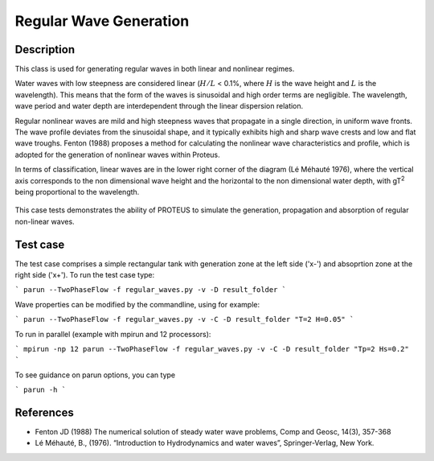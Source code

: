 Regular Wave Generation
====================================

Description
-----------

This class is used for generating regular waves in both linear and nonlinear regimes. 

Water waves with low steepness are considered linear (:math:`H/L` < 0.1%, where :math:`H` is the wave height and :math:`L` is the wavelength). This means that the form of the waves is sinusoidal and high order terms are negligible. 
The wavelength, wave period and water depth are interdependent through the linear dispersion relation. 


Regular nonlinear waves are mild and high steepness waves that 
propagate in a single direction, in uniform wave fronts.  The wave 
profile deviates from the sinusoidal shape, and it typically exhibits 
high and sharp wave crests and low and flat wave troughs.
Fenton (1988) proposes a method for calculating the nonlinear wave 
characteristics and profile, which is adopted for the generation of 
nonlinear waves within Proteus. 

In terms of classification, linear waves are in the lower right corner of the diagram (Lé Méhauté 1976), where the vertical axis corresponds to the non dimensional wave height and the horizontal to the non dimensional water depth, with gT\ :sup:`2` being proportional to the wavelength.


.. figure:: ./Mehaute_nonlinear_waves.png
   :width: 100%
   :align: center

This case tests demonstrates the ability of PROTEUS to simulate the 
generation, propagation and absorption of regular non-linear waves. 

Test case
-----

The test case comprises a simple rectangular tank with generation zone at the left side ('x-') and absoprtion zone at the right side ('x+'). To run the test case type:

```
parun --TwoPhaseFlow -f regular_waves.py -v -D result_folder
```

Wave properties can be modified by the commandline, using for example:

```
parun --TwoPhaseFlow -f regular_waves.py -v -C -D result_folder "T=2 H=0.05"
```

To run in parallel (example with mpirun and 12 processors):

```
mpirun -np 12 parun --TwoPhaseFlow -f regular_waves.py -v -C -D result_folder "Tp=2 Hs=0.2"
```


To see guidance on parun options, you can type  

```
parun -h
```

References
----------

- Fenton JD (1988) The numerical solution of steady water wave 
  problems, Comp and Geosc, 14(3), 357-368
  
- Lé Méhauté, B., (1976). “Introduction to Hydrodynamics and water waves”, Springer-Verlag, New York.






